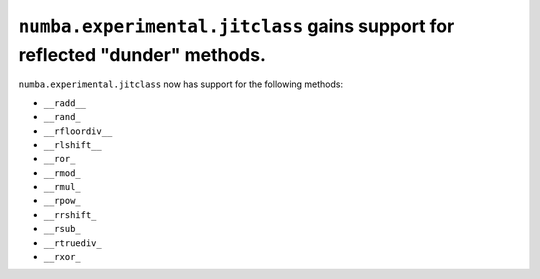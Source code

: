 ``numba.experimental.jitclass`` gains support for reflected "dunder" methods.
=============================================================================

``numba.experimental.jitclass`` now has support for the following methods:

* ``__radd__``
* ``__rand_``
* ``__rfloordiv__``
* ``__rlshift__``
* ``__ror_``
* ``__rmod_``
* ``__rmul_``
* ``__rpow_``
* ``__rrshift_``
* ``__rsub_``
* ``__rtruediv_``
* ``__rxor_``

